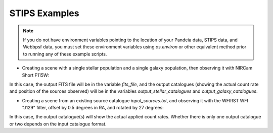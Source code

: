 STIPS Examples
===============
.. note::
    If you do not have environment variables pointing to the location of your Pandeia data,
    STIPS data, and Webbpsf data, you must set these environment variables using `os.environ` or other
    equivalent method prior to running any of these example scripts.

* Creating a scene with a single stellar population and a single galaxy population, then observing
  it with NIRCam Short F115W:

.. code-block:: language
    from stips.scene_module import SceneModule
    from stips.observation_module import ObservationModule

    scm = SceneModule()

    stellar = {'n_stars': 50000,
               'age_low': 1.0e12, 'age_high': 1.0e12,
               'z_low': -2.0, 'z_high': -2.0,
               'imf': 'salpeter', 'alpha': -2.35,
               'binary_fraction': 0.1,
               'distribution': 'invpow', 'clustered': True,
               'radius': 100.0, 'radius_units': 'pc',
               'distance_low': 20.0, 'distance_high': 20.0,
               'offset_ra': 0.0, 'offset_dec': 0.0}
    stellar_cat_file = scm.CreatePopulation(stellar)

    galaxy = {'n_gals': 1000,
              'z_low': 0.0, 'z_high': 1.0,
              'rad_low': 0.01, 'rad_high': 2.0,
              'sb_v_low': 30.0, 'sb_v_high': 25.0,
              'distribution': 'uniform', 'clustered': False,
              'radius': 200.0, 'radius_units': 'arcsec',
              'offset_ra': 0.0, 'offset_dec': 0.0}
    galaxy_cat_file = scm.CreateGalaxies(galaxy)

    obs = {'instrument': 'NIRCamShort',
           'filters': ['F115W'],
           'detectors': 1,
           'distortion': False,
           'oversample': 5,
           'pupil_mask': '',
           'background': 'avg',
           'observations_id': 1,
           'exptime': 1000,
           'offsets': [{'offset_id': 1, 'offset_centre': False, 'offset_ra': 0.0, 'offset_dec': 0.0, 'offset_pa': 0.0}]}
    obm = ObservationModule(obs)
    obm.nextObservation()
    output_stellar_catalogues = obm.addCatalogue(stellar_cat_file)
    output_galaxy_catalogues = obm.addCatalogue(galaxy_cat_file)
    psf_file = obm.addError()
    fits_file, mosaic_file, params = obm.finalize(mosaic=False)


In this case, the output FITS file will be in the variable `fits_file`, and the output catalogues
(showing the actual count rate and position of the sources observed) will be in the variables
`output_stellar_catalogues` and `output_galaxy_catalogues`.

* Creating a scene from an existing source catalogue `input_sources.txt`, and observing it with the
  WFIRST WFI "J129" filter, offset by 0.5 degrees in RA, and rotated by 27 degrees:

.. code-block:: language
    from stips.observation_module import ObservationModule

    obs = {'instrument': 'WFI',
           'filters': ['J129'],
           'detectors': 1,
           'distortion': False,
           'oversample': 5,
           'pupil_mask': '',
           'background': 'avg',
           'observations_id': 1,
           'exptime': 1000,
           'offsets': [{'offset_id': 1, 'offset_centre': False, 'offset_ra': 0.5, 'offset_dec': 0.0, 'offset_pa': 27.0}]}
    scene_general = {'ra': 256.274799731, 'dec': 22.6899695529, 'pa': 0.0, 'seed': 1}
    obm = ObservationModule(obs, scene_general=scene_general)
    obm.nextObservation()
    source_count_catalogues = obm.addCatalogue('input_sources.txt')
    psf_file = obm.addError()
    fits_file, mosaic_file, params = obm.finalize(mosaic=False)

In this case, the output catalogue(s) will show the actual applied count rates. Whether there is
only one output catalogue or two depends on the input catalogue format.
